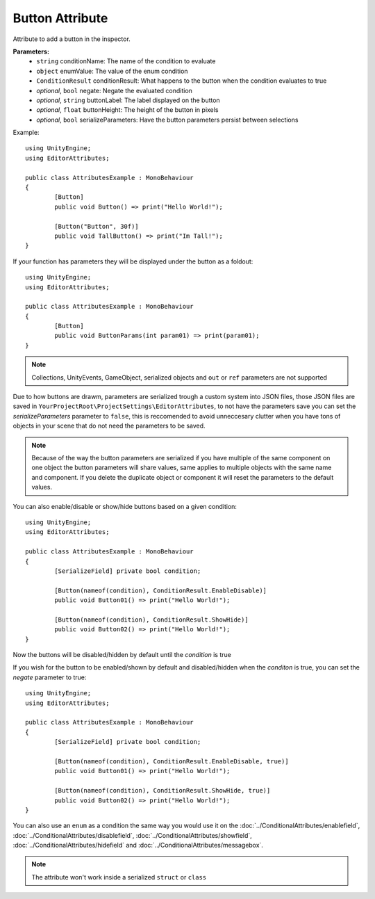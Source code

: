 Button Attribute
================

Attribute to add a button in the inspector.

**Parameters:**
	- ``string`` conditionName: The name of the condition to evaluate
	- ``object`` enumValue: The value of the enum condition
	- ``ConditionResult`` conditionResult: What happens to the button when the condition evaluates to true
	- `optional`, ``bool`` negate: Negate the evaluated condition
	- `optional`, ``string`` buttonLabel: The label displayed on the button
	- `optional`, ``float`` buttonHeight: The height of the button in pixels
	- `optional`, ``bool`` serializeParameters: Have the button parameters persist between selections

Example::

	using UnityEngine;
	using EditorAttributes;
	
	public class AttributesExample : MonoBehaviour
	{
		[Button]
		public void Button() => print("Hello World!");
	
		[Button("Button", 30f)]
		public void TallButton() => print("Im Tall!");
	}

.. image:: ../../Images/Button01.png

If your function has parameters they will be displayed under the button as a foldout::

	using UnityEngine;
	using EditorAttributes;
	
	public class AttributesExample : MonoBehaviour
	{
		[Button]
		public void ButtonParams(int param01) => print(param01);
	}

.. image:: ../../Images/Button02.png

.. note::
	Collections, UnityEvents, GameObject, serialized objects and ``out`` or ``ref`` parameters are not supported

Due to how buttons are drawm, parameters are serialized trough a custom system into JSON files, those JSON files are saved in ``YourProjectRoot\ProjectSettings\EditorAttributes``, to not 
have the parameters save you can set the `serializeParameters` parameter to ``false``, this is reccomended to avoid unneccesary clutter when you have tons of objects in your scene that do not need
the parameters to be saved.

.. note::
	Because of the way the button parameters are serialized if you have multiple of the same component on one object the button parameters will share values, same applies to multiple objects
	with the same name and component. If you delete the duplicate object or component it will reset the parameters to the default values.

You can also enable/disable or show/hide buttons based on a given condition::

	using UnityEngine;
	using EditorAttributes;
	
	public class AttributesExample : MonoBehaviour
	{
		[SerializeField] private bool condition;
	
		[Button(nameof(condition), ConditionResult.EnableDisable)]
		public void Button01() => print("Hello World!");
	
		[Button(nameof(condition), ConditionResult.ShowHide)]
		public void Button02() => print("Hello World!");
	}

Now the buttons will be disabled/hidden by default until the `condition` is true

.. image:: ../../Images/Button03.gif

If you wish for the button to be enabled/shown by default and disabled/hidden when the `conditon` is true, you can set the `negate` parameter to true::

	using UnityEngine;
	using EditorAttributes;
	
	public class AttributesExample : MonoBehaviour
	{
		[SerializeField] private bool condition;
	
		[Button(nameof(condition), ConditionResult.EnableDisable, true)]
		public void Button01() => print("Hello World!");
	
		[Button(nameof(condition), ConditionResult.ShowHide, true)]
		public void Button02() => print("Hello World!");
	}

.. image:: ../../Images/Button04.gif

You can also use an ``enum`` as a condition the same way you would use it on the :doc:`../ConditionalAttributes/enablefield`, :doc:`../ConditionalAttributes/disablefield`, 
:doc:`../ConditionalAttributes/showfield`, :doc:`../ConditionalAttributes/hidefield` and :doc:`../ConditionalAttributes/messagebox`.

.. note::
	The attribute won't work inside a serialized ``struct`` or ``class``